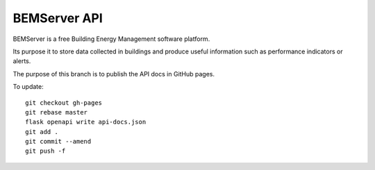 =============
BEMServer API
=============

.. image:: https://img.shields.io/pypi/v/bemserver-api.svg
    :target: https://pypi.org/project/bemserver-api/
    :alt: Latest version

.. image:: https://img.shields.io/pypi/pyversions/bemserver-api.svg
    :target: https://pypi.org/project/bemserver-api/
    :alt: Python versions

.. image:: https://github.com/BEMServer/bemserver-api/actions/workflows/build-release.yaml/badge.svg
    :target: https://github.com/bemserver/bemserver-api/actions?query=workflow%3ATests
    :alt: Build status

.. image:: https://codecov.io/gh/BEMServer/bemserver-api/branch/master/graph/badge.svg?token=4LRLMRA2S2
    :target: https://codecov.io/gh/bemserver/bemserver-api
    :alt: Code coverage

.. image:: https://readthedocs.org/projects/bemserver-docs/badge/
    :target: http://bemserver-docs.readthedocs.io/
    :alt: Documentation


BEMServer is a free Building Energy Management software platform.

Its purpose it to store data collected in buildings and produce useful information such as performance indicators or alerts.


The purpose of this branch is to publish the API docs in GitHub pages.

To update::

    git checkout gh-pages
    git rebase master
    flask openapi write api-docs.json
    git add .
    git commit --amend
    git push -f
